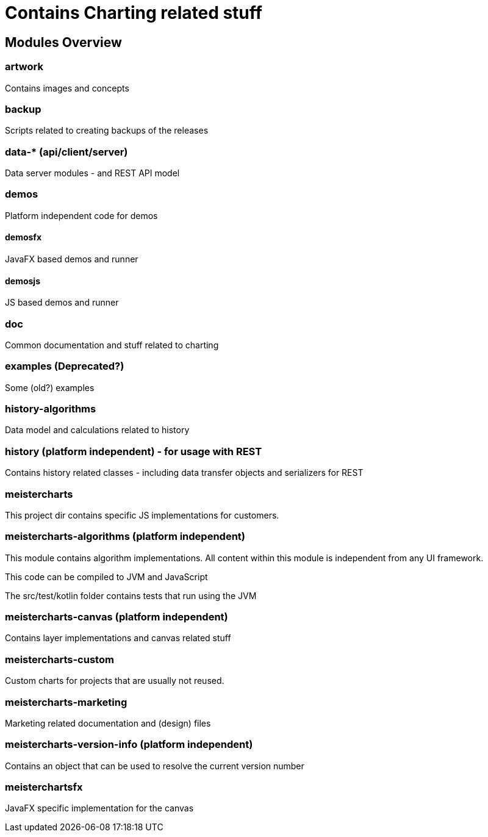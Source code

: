 = Contains Charting related stuff

== Modules Overview

=== artwork

Contains images and concepts

=== backup

Scripts related to creating backups of the releases

=== data-* (api/client/server)

Data server modules - and REST API model

=== demos

Platform independent code for demos

==== demosfx

JavaFX based demos and runner

==== demosjs

JS based demos and runner

=== doc

Common documentation and stuff related to charting

=== examples (Deprecated?)

Some (old?) examples

=== history-algorithms

Data model and calculations related to history

=== history (platform independent) - for usage with REST

Contains history related classes - including data transfer objects and serializers for REST

=== meistercharts

This project dir contains specific JS implementations for customers.

=== meistercharts-algorithms (platform independent)

This module contains algorithm implementations.
All content within this module is independent from any UI framework.

This code can be compiled to JVM and JavaScript

The src/test/kotlin folder contains tests that run using the JVM

=== meistercharts-canvas (platform independent)

Contains layer implementations and canvas related stuff

=== meistercharts-custom

Custom charts for projects that are usually not reused.

=== meistercharts-marketing

Marketing related documentation and (design) files

=== meistercharts-version-info (platform independent)

Contains an object that can be used to resolve the current version number

=== meisterchartsfx

JavaFX specific implementation for the canvas
